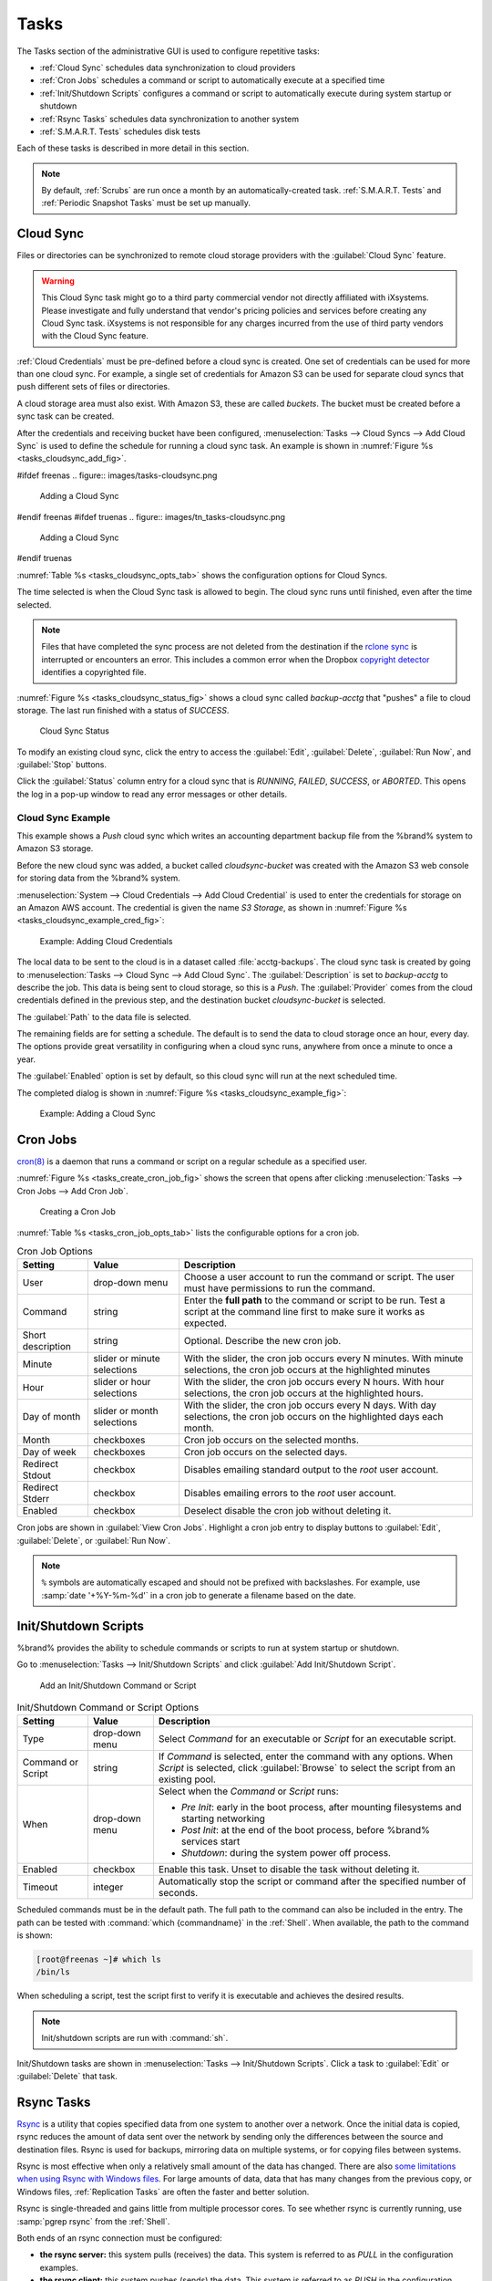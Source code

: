 .. index:: Tasks
.. _Tasks:

Tasks
=====

The Tasks section of the administrative GUI is used to configure
repetitive tasks:

* :ref:`Cloud Sync` schedules data synchronization to cloud providers

* :ref:`Cron Jobs` schedules a command or script to automatically
  execute at a specified time

* :ref:`Init/Shutdown Scripts` configures a command or script to
  automatically execute during system startup or shutdown

* :ref:`Rsync Tasks` schedules data synchronization to another system

* :ref:`S.M.A.R.T. Tests` schedules disk tests

Each of these tasks is described in more detail in this section.

.. note:: By default, :ref:`Scrubs` are run once a month by an
   automatically-created task. :ref:`S.M.A.R.T. Tests` and
   :ref:`Periodic Snapshot Tasks` must be set up manually.


.. index:: Cloud Sync
.. _Cloud Sync:

Cloud Sync
----------

Files or directories can be synchronized to remote cloud storage
providers with the :guilabel:`Cloud Sync` feature.

.. warning:: This Cloud Sync task might go to a third party
   commercial vendor not directly affiliated with iXsystems. Please
   investigate and fully understand that vendor's pricing policies and
   services before creating any Cloud Sync task. iXsystems is not
   responsible for any charges incurred from the use of third party
   vendors with the Cloud Sync feature.

:ref:`Cloud Credentials` must be pre-defined before a cloud sync is
created. One set of credentials can be used for more than one cloud
sync. For example, a single set of credentials for Amazon S3 can be
used for separate cloud syncs that push different sets of files or
directories.

A cloud storage area must also exist. With Amazon S3, these are called
*buckets*. The bucket must be created before a sync task can be
created.

After the credentials and receiving bucket have been configured,
:menuselection:`Tasks --> Cloud Syncs --> Add Cloud Sync` is used to
define the schedule for running a cloud sync task. An example is shown in
:numref:`Figure %s <tasks_cloudsync_add_fig>`.

.. _tasks_cloudsync_add_fig:

#ifdef freenas
.. figure:: images/tasks-cloudsync.png

   Adding a Cloud Sync
#endif freenas
#ifdef truenas
.. figure:: images/tn_tasks-cloudsync.png

   Adding a Cloud Sync
#endif truenas


:numref:`Table %s <tasks_cloudsync_opts_tab>`
shows the configuration options for Cloud Syncs.

.. tabularcolumns:: |>{\RaggedRight}p{\dimexpr 0.16\linewidth-2\tabcolsep}
                    |>{\RaggedRight}p{\dimexpr 0.20\linewidth-2\tabcolsep}
                    |>{\RaggedRight}p{\dimexpr 0.63\linewidth-2\tabcolsep}|

.. _tasks_cloudsync_opts_tab:

.. table:: Cloud Sync Options
   :class: longtable

   +------------------------+---------------------+--------------------------------------------------------------------------------------------------------+
   | Setting                | Value Type          | Description                                                                                            |
   |                        |                     |                                                                                                        |
   +========================+=====================+========================================================================================================+
   | Description            | string              | Enter a descriptive name for this Cloud Sync.                                                          |
   |                        |                     |                                                                                                        |
   +------------------------+---------------------+--------------------------------------------------------------------------------------------------------+
   | Direction              | string              | *Push* sends data to cloud storage.                                                                    |
   |                        |                     | *Pull* receives data from cloud storage.                                                               |
   +------------------------+---------------------+--------------------------------------------------------------------------------------------------------+
   | Provider               | drop-down           | Choose the cloud storage provider credentials from the list of entered :ref:`Cloud Credentials`.       |
   |                        | menu                | The UI tests the credential and displays an error if a connection cannot be made.                      |
   |                        |                     |                                                                                                        |
   |                        |                     | Compatible credentials also show options to set the :guilabel:`Upload chunk size` and                  |
   |                        |                     | :guilabel:`Use --fast-list` to `use fewer transactions in exchange for more RAM                        |
   |                        |                     | <https://rclone.org/docs/\#fast-list>`__. This can also speed up or slow down the transfer.            |
   +------------------------+---------------------+--------------------------------------------------------------------------------------------------------+
   | Amazon S3              | drop-down           | Only appears when a valid S3 credential is the *Provider*.                                             |
   | Buckets                | menu                | Select the pre-defined S3 bucket to use.                                                               |
   +------------------------+---------------------+--------------------------------------------------------------------------------------------------------+
   | Folder                 | string              | Only appears when an S3 credential is the *Provider*.                                                  |
   |                        |                     | Optionally enter the name of the folder within the selected bucket.                                    |
   |                        |                     |                                                                                                        |
   +------------------------+---------------------+--------------------------------------------------------------------------------------------------------+
   | Server Side            | drop-down           | Only appears when an S3 credential is the *Provider*.                                                  |
   | Encryption             | menu                | Choices are *None* (no encryption) or *AES-256* (encrypted).                                           |
   |                        |                     |                                                                                                        |
   +------------------------+---------------------+--------------------------------------------------------------------------------------------------------+
   | Path                   | browse              | Select the directories or files to be sent to the cloud for *Push* syncs,                              |
   |                        | button              | or the destination to be written as the destinations for *Pull* syncs.                                 |
   |                        |                     | Be cautious about the destination of *Pull* jobs to avoid overwriting existing files.                  |
   |                        |                     |                                                                                                        |
   +------------------------+---------------------+--------------------------------------------------------------------------------------------------------+
   | Transfer Mode          | drop-down           | *Sync* (default) makes files on destination system identical to those on the source.                   |
   |                        | menu                | Files removed from the source are also removed from the destination,                                   |
   |                        |                     | similar to :command:`rsync --delete`.                                                                  |
   |                        |                     |                                                                                                        |
   |                        |                     | *Copy* copies files from the source to the destination and skips files that are identical,             |
   |                        |                     | similar to :command:`rsync`.                                                                           |
   |                        |                     |                                                                                                        |
   |                        |                     | *Move* copies files from the source to the destination and deletes the source files after the copy,    |
   |                        |                     | similar to :command:`mv`.                                                                              |
   |                        |                     |                                                                                                        |
   +------------------------+---------------------+--------------------------------------------------------------------------------------------------------+
   | Take Snapshot          | checkbox            | Set to take a snapshot of the dataset before a *PUSH* or *PULL*.                                       |
   |                        |                     |                                                                                                        |
   +------------------------+---------------------+--------------------------------------------------------------------------------------------------------+
   | Pre-script             | string              | Enter a script to execute before the Cloud Sync Task is run.                                           |
   |                        |                     |                                                                                                        |
   +------------------------+---------------------+--------------------------------------------------------------------------------------------------------+
   | Post-script            | string              | Enter a script to execute after the Cloud Sync Task is run.                                            |
   |                        |                     |                                                                                                        |
   +------------------------+---------------------+--------------------------------------------------------------------------------------------------------+
   #ifdef freenas
   | Remote encryption      | checkbox            | Set to encrypt files before transfer and store the encrypted files on the remote system.               |
   |                        |                     | `rclone Crypt <https://rclone.org/crypt/>`__ is used.                                                  |
   |                        |                     |                                                                                                        |
   +------------------------+---------------------+--------------------------------------------------------------------------------------------------------+
   | Filename encryption    | checkbox            | Only appears when :guilabel:`Remote encryption` is enabled.                                            |
   |                        |                     | Set to encrypt the shared file names.                                                                  |
   |                        |                     |                                                                                                        |
   +------------------------+---------------------+--------------------------------------------------------------------------------------------------------+
   | Encryption password    | string              | Only appears when :guilabel:`Remote encryption` is enabled.                                            |
   |                        |                     | Enter the password for encrypting and decrypting remote data.                                          |
   |                        |                     | *Warning*: Always save and back up this password.                                                      |
   |                        |                     | Losing the encryption password can result in data loss.                                                |
   |                        |                     |                                                                                                        |
   +------------------------+---------------------+--------------------------------------------------------------------------------------------------------+
   | Encryption salt        | string              | Only appears when :guilabel:`Remote encryption` is enabled.                                            |
   |                        |                     | Enter a long string of random characters for use as `salt                                              |
   |                        |                     | <https://searchsecurity.techtarget.com/definition/salt>`__ for the encryption password.                |
   |                        |                     | *Warning*: Save and back up the encryption salt value.                                                 |
   |                        |                     | Losing the salt value can result in data loss.                                                         |
   |                        |                     |                                                                                                        |
   +------------------------+---------------------+--------------------------------------------------------------------------------------------------------+
   #endif freenas
   | Minute                 | slider or minute    | Select :guilabel:`Every N minutes` and use the slider to choose a value, or select                     |
   |                        | selections          | :guilabel:`Each selected minute` and choose specific minutes to run the task.                          |
   |                        |                     |                                                                                                        |
   +------------------------+---------------------+--------------------------------------------------------------------------------------------------------+
   | Hour                   | slider or hour      | Select :guilabel:`Every N hours` and use the slider to choose a value, or select                       |
   |                        | selections          | :guilabel:`Each selected hour` and choose specific hours to run the task.                              |
   |                        |                     |                                                                                                        |
   +------------------------+---------------------+--------------------------------------------------------------------------------------------------------+
   | Day of month           | slider or day of    | Select :guilabel:`Every N days of month` and use the slider to choose a value, or select               |
   |                        | month selections    | :guilabel:`Each selected day of month` and choose specific days to run the task.                       |
   |                        |                     |                                                                                                        |
   +------------------------+---------------------+--------------------------------------------------------------------------------------------------------+
   | Month                  | checkboxes          | Months when the task runs.                                                                             |
   |                        |                     |                                                                                                        |
   +------------------------+---------------------+--------------------------------------------------------------------------------------------------------+
   | Day of week            | checkboxes          | Days of the week to run the task.                                                                      |
   |                        |                     |                                                                                                        |
   +------------------------+---------------------+--------------------------------------------------------------------------------------------------------+
   | Follow symlinks        | checkbox            | Include symbolic link targets in the transfer.                                                         |
   |                        |                     |                                                                                                        |
   +------------------------+---------------------+--------------------------------------------------------------------------------------------------------+
   | Transfers              | integer             | Number of simultaneous file transfers. Enter a number based on the available bandwidth and destination |
   |                        |                     | system performance. See `rclone --transfers <https://rclone.org/docs/#transfers-n>`__.                 |
   |                        |                     |                                                                                                        |
   +------------------------+---------------------+--------------------------------------------------------------------------------------------------------+
   | Enabled                | checkbox            | Unset to temporarily disable this Cloud Sync.                                                          |
   |                        |                     |                                                                                                        |
   +------------------------+---------------------+--------------------------------------------------------------------------------------------------------+
   | Bandwidth limit        | string              | Restrict the data transfer rate of this task. Enter either a single bandwidth limit or a bandwidth     |
   |                        |                     | limit schedule in `rclone <https://rclone.org/docs/#bwlimit-bandwidth-spec>`__ format. Rate            |
   |                        |                     | limitations are in *bytes/second*, not bits/second. The default unit is kilobytes. Example:            |
   |                        |                     | *"08:00,512 12:00,10M 13:00,512 18:00,30M 23:00,off"*.                                                 |
   |                        |                     |                                                                                                        |
   +------------------------+---------------------+--------------------------------------------------------------------------------------------------------+
   | Exclude                | string              | List of files and directories to exclude from sync, one per line. See                                  |
   |                        |                     | `<https://rclone.org/filtering/>`__ .                                                                  |
   +------------------------+---------------------+--------------------------------------------------------------------------------------------------------+


The time selected is when the Cloud Sync task is allowed to
begin. The cloud sync runs until finished, even after the time selected.

.. note:: Files that have completed the sync process are not deleted
   from the destination if the
   `rclone sync <https://rclone.org/commands/rclone_sync/>`__
   is interrupted or encounters an error. This includes a common error
   when the Dropbox
   `copyright detector <https://techcrunch.com/2014/03/30/how-dropbox-knows-when-youre-sharing-copyrighted-stuff-without-actually-looking-at-your-stuff/>`__
   identifies a copyrighted file.

:numref:`Figure %s <tasks_cloudsync_status_fig>` shows a cloud sync called
*backup-acctg* that "pushes" a file to cloud storage. The last run finished
with a status of *SUCCESS*.

.. _tasks_cloudsync_status_fig:

.. figure:: images/tasks-cloudsync-status.png

   Cloud Sync Status


To modify an existing cloud sync, click the entry to access the
:guilabel:`Edit`, :guilabel:`Delete`, :guilabel:`Run Now`, and
:guilabel:`Stop` buttons.

Click the :guilabel:`Status` column entry for a cloud sync that is
*RUNNING*, *FAILED*, *SUCCESS*, or *ABORTED*. This opens the log in a pop-up
window to read any error messages or other details.


.. _Cloud Sync Example:

Cloud Sync Example
~~~~~~~~~~~~~~~~~~

This example shows a *Push* cloud sync which writes an accounting
department backup file from the %brand% system to Amazon S3 storage.

Before the new cloud sync was added, a bucket called
*cloudsync-bucket* was created with the Amazon S3 web console for
storing data from the %brand% system.

:menuselection:`System --> Cloud Credentials --> Add Cloud Credential`
is used to enter the credentials for storage on an Amazon AWS account.
The credential is given the name *S3 Storage*, as shown in
:numref:`Figure %s <tasks_cloudsync_example_cred_fig>`:

.. _tasks_cloudsync_example_cred_fig:

.. figure:: images/cloudsync-example-cred.png

   Example: Adding Cloud Credentials


The local data to be sent to the cloud is in a dataset called
:file:`acctg-backups`. The cloud sync task is created by going to
:menuselection:`Tasks --> Cloud Sync --> Add Cloud Sync`.
The :guilabel:`Description` is set to *backup-acctg* to describe the
job. This data is being sent to cloud storage, so this is a *Push*.
The :guilabel:`Provider` comes from the cloud credentials defined in the
previous step, and the destination bucket *cloudsync-bucket* is selected.

The :guilabel:`Path` to the data file is selected.

The remaining fields are for setting a schedule. The default is to
send the data to cloud storage once an hour, every day. The options
provide great versatility in configuring when a cloud sync runs,
anywhere from once a minute to once a year.

The :guilabel:`Enabled` option is set by default, so this cloud
sync will run at the next scheduled time.

The completed dialog is shown in
:numref:`Figure %s <tasks_cloudsync_example_fig>`:

.. _tasks_cloudsync_example_fig:

.. figure:: images/cloudsync-example-cropped.png

   Example: Adding a Cloud Sync


.. index:: Cron Jobs
.. _Cron Jobs:

Cron Jobs
---------

`cron(8) <https://www.freebsd.org/cgi/man.cgi?query=cron>`__
is a daemon that runs a command or script on a regular schedule as a
specified user.

:numref:`Figure %s <tasks_create_cron_job_fig>`
shows the screen that opens after clicking
:menuselection:`Tasks --> Cron Jobs --> Add Cron Job`.


.. _tasks_create_cron_job_fig:

.. figure:: images/tasks-cron.png

   Creating a Cron Job


:numref:`Table %s <tasks_cron_job_opts_tab>`
lists the configurable options for a cron job.


.. tabularcolumns:: |>{\RaggedRight}p{\dimexpr 0.16\linewidth-2\tabcolsep}
                    |>{\RaggedRight}p{\dimexpr 0.20\linewidth-2\tabcolsep}
                    |>{\RaggedRight}p{\dimexpr 0.63\linewidth-2\tabcolsep}|

.. _tasks_cron_job_opts_tab:

.. table:: Cron Job Options
   :class: longtable

   +----------------------+---------------------+---------------------------------------------------------------------------------+
   | Setting              | Value               | Description                                                                     |
   |                      |                     |                                                                                 |
   +======================+=====================+=================================================================================+
   | User                 | drop-down menu      | Choose a user account to run the command or script.                             |
   |                      |                     | The user must have permissions to run the command.                              |
   +----------------------+---------------------+---------------------------------------------------------------------------------+
   | Command              | string              | Enter the **full path** to the command or script to be run.                     |
   |                      |                     | Test a script at the command line first to make sure it works as expected.      |
   |                      |                     |                                                                                 |
   +----------------------+---------------------+---------------------------------------------------------------------------------+
   | Short description    | string              | Optional. Describe the new cron job.                                            |
   |                      |                     |                                                                                 |
   +----------------------+---------------------+---------------------------------------------------------------------------------+
   | Minute               | slider or minute    | With the slider, the cron job occurs every N minutes.                           |
   |                      | selections          | With minute selections, the cron job occurs at the highlighted minutes          |
   |                      |                     |                                                                                 |
   +----------------------+---------------------+---------------------------------------------------------------------------------+
   | Hour                 | slider or hour      | With the slider, the cron job occurs every N hours.                             |
   |                      | selections          | With hour selections, the cron job occurs at the highlighted hours.             |
   |                      |                     |                                                                                 |
   +----------------------+---------------------+---------------------------------------------------------------------------------+
   | Day of month         | slider or month     | With the slider, the cron job occurs every N days.                              |
   |                      | selections          | With day selections, the cron job occurs on the highlighted days each month.    |
   |                      |                     |                                                                                 |
   +----------------------+---------------------+---------------------------------------------------------------------------------+
   | Month                | checkboxes          | Cron job occurs on the selected months.                                         |
   |                      |                     |                                                                                 |
   +----------------------+---------------------+---------------------------------------------------------------------------------+
   | Day of week          | checkboxes          | Cron job occurs on the selected days.                                           |
   |                      |                     |                                                                                 |
   +----------------------+---------------------+---------------------------------------------------------------------------------+
   | Redirect Stdout      | checkbox            | Disables emailing standard output to the *root* user account.                   |
   |                      |                     |                                                                                 |
   +----------------------+---------------------+---------------------------------------------------------------------------------+
   | Redirect Stderr      | checkbox            | Disables emailing errors to the *root* user account.                            |
   |                      |                     |                                                                                 |
   +----------------------+---------------------+---------------------------------------------------------------------------------+
   | Enabled              | checkbox            | Deselect disable the cron job without deleting it.                              |
   |                      |                     |                                                                                 |
   +----------------------+---------------------+---------------------------------------------------------------------------------+


Cron jobs are shown in :guilabel:`View Cron Jobs`. Highlight a cron
job entry to display buttons to :guilabel:`Edit`, :guilabel:`Delete`,
or :guilabel:`Run Now`.

.. note:: :literal:`%` symbols are automatically escaped and should
   not be prefixed with backslashes. For example, use
   :samp:`date '+%Y-%m-%d'` in a cron job to generate a filename based
   on the date.


.. _Init/Shutdown Scripts:

Init/Shutdown Scripts
---------------------

%brand% provides the ability to schedule commands or scripts to run
at system startup or shutdown.

Go to
:menuselection:`Tasks --> Init/Shutdown Scripts`
and click :guilabel:`Add Init/Shutdown Script`.

.. _tasks_init_script_fig:

.. figure:: images/tasks-initshutdown.png

   Add an Init/Shutdown Command or Script


.. tabularcolumns:: |>{\RaggedRight}p{\dimexpr 0.16\linewidth-2\tabcolsep}
                    |>{\RaggedRight}p{\dimexpr 0.20\linewidth-2\tabcolsep}
                    |>{\RaggedRight}p{\dimexpr 0.63\linewidth-2\tabcolsep}|

.. _tasks_init_opt_tab:

.. table:: Init/Shutdown Command or Script Options
   :class: longtable

   +-------------+----------------+----------------------------------------------------------------------------------------------+
   | Setting     | Value          | Description                                                                                  |
   |             |                |                                                                                              |
   |             |                |                                                                                              |
   +=============+================+==============================================================================================+
   | Type        | drop-down menu | Select *Command* for an executable or *Script* for an executable script.                     |
   |             |                |                                                                                              |
   +-------------+----------------+----------------------------------------------------------------------------------------------+
   | Command or  | string         | If *Command* is selected, enter the command with any options. When *Script* is selected,     |
   | Script      |                | click :guilabel:`Browse` to select the script from an existing pool.                         |
   |             |                |                                                                                              |
   +-------------+----------------+----------------------------------------------------------------------------------------------+
   | When        | drop-down menu | Select when the *Command* or *Script* runs:                                                  |
   |             |                |                                                                                              |
   |             |                | * *Pre Init*: early in the boot process, after mounting filesystems and starting networking  |
   |             |                | * *Post Init*: at the end of the boot process, before %brand% services start                 |
   |             |                | * *Shutdown*: during the system power off process.                                           |
   |             |                |                                                                                              |
   +-------------+----------------+----------------------------------------------------------------------------------------------+
   | Enabled     | checkbox       | Enable this task. Unset to disable the task without deleting it.                             |
   |             |                |                                                                                              |
   +-------------+----------------+----------------------------------------------------------------------------------------------+
   | Timeout     | integer        | Automatically stop the script or command after the specified number of seconds.              |
   +-------------+----------------+----------------------------------------------------------------------------------------------+


Scheduled commands must be in the default path. The full path to the
command can also be included in the entry. The path can be tested with
:command:`which {commandname}` in the :ref:`Shell`. When available, the
path to the command is shown:

.. code-block:: none

   [root@freenas ~]# which ls
   /bin/ls


When scheduling a script, test the script first to verify it is
executable and achieves the desired results.

.. note:: Init/shutdown scripts are run with :command:`sh`.

Init/Shutdown tasks are shown in
:menuselection:`Tasks --> Init/Shutdown Scripts`.
Click a task to :guilabel:`Edit` or :guilabel:`Delete` that task.


.. index:: Rsync Tasks
.. _Rsync Tasks:

Rsync Tasks
-----------

`Rsync <https://www.samba.org/ftp/rsync/rsync.html>`__
is a utility that copies specified data from one system to another
over a network. Once the initial data is copied, rsync reduces the
amount of data sent over the network by sending only the differences
between the source and destination files. Rsync is used for backups,
mirroring data on multiple systems, or for copying files between systems.

Rsync is most effective when only a relatively small amount of the data
has changed. There are also
`some limitations when using Rsync with Windows files
<https://forums.freenas.org/index.php?threads/impaired-rsync-permissions-support-for-windows-datasets.43973/>`__.
For large amounts of data, data that has many changes from the
previous copy, or Windows files, :ref:`Replication Tasks` are often
the faster and better solution.

Rsync is single-threaded and gains little from multiple processor cores.
To see whether rsync is currently running, use :samp:`pgrep rsync` from
the :ref:`Shell`.

Both ends of an rsync connection must be configured:

* **the rsync server:** this system pulls (receives) the data. This
  system is referred to as *PULL* in the configuration examples.

* **the rsync client:** this system pushes (sends) the data. This
  system is referred to as *PUSH* in the configuration examples.

%brand% can be configured as either an *rsync client* or an
*rsync server*. The opposite end of the connection can be another
%brand% system or any other system running rsync. In %brand% terminology,
an *rsync task* defines which data is synchronized between the two
systems. To synchronize data between two %brand% systems, create the
*rsync task* on the *rsync client*.

%brand% supports two modes of rsync operation:

* **rsync module mode:** exports a directory tree, and the configured
  settings of the tree as a symbolic name over an unencrypted connection.
  This mode requires that at least one module be defined on the rsync
  server. It can be defined in the %brand% GUI under
  :menuselection:`Services --> Rsync --> Rsync Modules`.
  In other operating systems, the module is defined in
  `rsyncd.conf(5) <https://www.samba.org/ftp/rsync/rsyncd.conf.html>`__.

* **rsync over SSH:** synchronizes over an encrypted connection.
  Requires the configuration of SSH user and host public keys.

This section summarizes the options when creating an rsync task. It then
provides a configuration example between two %brand% systems for each
mode of rsync operation.

.. note:: If there is a firewall between the two systems or if the
   other system has a built-in firewall, make sure that TCP port 873
   is allowed.


:numref:`Figure %s <tasks_add_rsync_fig>`
shows the screen that appears after selecting
:menuselection:`Tasks --> Rsync Tasks --> Add Rsync Task`.
:numref:`Table %s <tasks_rsync_opts_tab>`
summarizes the options that can be configured when creating an rsync
task.


.. _tasks_add_rsync_fig:

.. figure:: images/tasks-rsync-tasks-add.png

   Adding an Rsync Task


.. tabularcolumns:: |>{\RaggedRight}p{\dimexpr 0.16\linewidth-2\tabcolsep}
                    |>{\RaggedRight}p{\dimexpr 0.20\linewidth-2\tabcolsep}
                    |>{\RaggedRight}p{\dimexpr 0.63\linewidth-2\tabcolsep}|

.. _tasks_rsync_opts_tab:

.. table:: Rsync Configuration Options
   :class: longtable

   +---------------------------------+---------------------+----------------------------------------------------------------------------------------------------------+
   | Setting                         | Value               | Description                                                                                              |
   |                                 |                     |                                                                                                          |
   +=================================+=====================+==========================================================================================================+
   | Path                            | browse button       | :guilabel:`Browse` to the path to be copied.                                                             |
   |                                 |                     | Path lengths cannot be greater than 255 characters.                                                      |
   |                                 |                     |                                                                                                          |
   +---------------------------------+---------------------+----------------------------------------------------------------------------------------------------------+
   | User                            | drop-down menu      | The chosen user must have write permissions for the specified remote directory.                          |
   |                                 |                     | The user name cannot contain spaces or exceed 17 characters.                                             |
   |                                 |                     |                                                                                                          |
   +---------------------------------+---------------------+----------------------------------------------------------------------------------------------------------+
   | Remote Host                     | string              | Enter the IP address or hostname of the remote system that will store the copy.                          |
   |                                 |                     | Use the format *username@remote_host* if the username differs on the remote host.                        |
   |                                 |                     |                                                                                                          |
   +---------------------------------+---------------------+----------------------------------------------------------------------------------------------------------+
   | Remote SSH Port                 | integer             | Only available in  *Rsync over SSH* mode.                                                                |
   |                                 |                     | Allows specifying an SSH port other than the default of *22*.                                            |
   |                                 |                     |                                                                                                          |
   +---------------------------------+---------------------+----------------------------------------------------------------------------------------------------------+
   | Rsync mode                      | drop-down menu      | Choices are *Rsync module* or *Rsync over SSH*.                                                          |
   |                                 |                     |                                                                                                          |
   +---------------------------------+---------------------+----------------------------------------------------------------------------------------------------------+
   | Remote Module Name              | string              | At least one module must be defined in `rsyncd.conf(5)                                                   |
   |                                 |                     | <https://www.samba.org/ftp/rsync/rsyncd.conf.html>`__  of the rsync server                               |
   |                                 |                     | or in the :guilabel:`Rsync Modules` of another system.                                                   |
   |                                 |                     |                                                                                                          |
   +---------------------------------+---------------------+----------------------------------------------------------------------------------------------------------+
   | Remote Path                     | string              | Only appears when using *Rsync over SSH* mode.                                                           |
   |                                 |                     | Enter the **existing** path on the remote host to sync with.                                             |
   |                                 |                     | Example: */mnt/volume*.                                                                                  |
   |                                 |                     | Note that maximum path length is 255 characters.                                                         |
   |                                 |                     |                                                                                                          |
   +---------------------------------+---------------------+----------------------------------------------------------------------------------------------------------+
   | Validate Remote Path            | checkbox            | Verifies the existence of the :guilabel:`Remote Path`.                                                   |
   |                                 |                     |                                                                                                          |
   +---------------------------------+---------------------+----------------------------------------------------------------------------------------------------------+
   | Direction                       | drop-down menu      | Direct the flow of the data to the remote host.                                                          |
   |                                 |                     | Choices are *Push* or *Pull*.                                                                            |
   |                                 |                     | Default is to *Push* to a remote host.                                                                   |
   |                                 |                     |                                                                                                          |
   +---------------------------------+---------------------+----------------------------------------------------------------------------------------------------------+
   | Short Description               | string              | Enter an optional description of the new rsync task.                                                     |
   |                                 |                     |                                                                                                          |
   +---------------------------------+---------------------+----------------------------------------------------------------------------------------------------------+
   | Minute                          | slider or minute    | When the slider is used the sync occurs every N minutes.                                                 |
   |                                 | selections          | Use :guilabel:`Each selected minute` for the sync to occur at the highlighted minutes.                   |
   |                                 |                     |                                                                                                          |
   +---------------------------------+---------------------+----------------------------------------------------------------------------------------------------------+
   | Hour                            | slider or hour      | When the slider is used the sync occurs every N hours.                                                   |
   |                                 | selections          | Use :guilabel:`Each selected hour` for the sync to occur at the highlighted hours.                       |
   |                                 |                     |                                                                                                          |
   +---------------------------------+---------------------+----------------------------------------------------------------------------------------------------------+
   | Day of month                    | slider or day       | When the slider is used the sync occurs every N days.                                                    |
   |                                 | selections          | Use :guilabel:`Each selected day of the month` for the sync to occur on the highlighted days.            |
   |                                 |                     |                                                                                                          |
   +---------------------------------+---------------------+----------------------------------------------------------------------------------------------------------+
   | Month                           | checkboxes          | Define which months to run the task.                                                                     |
   |                                 |                     |                                                                                                          |
   +---------------------------------+---------------------+----------------------------------------------------------------------------------------------------------+
   | Day of week                     | checkboxes          | Define which days of the week to run the task.                                                           |
   |                                 |                     |                                                                                                          |
   +---------------------------------+---------------------+----------------------------------------------------------------------------------------------------------+
   | Recursive                       | checkbox            | Set to include all subdirectories of the specified volume during the rsync task.                         |
   |                                 |                     |                                                                                                          |
   +---------------------------------+---------------------+----------------------------------------------------------------------------------------------------------+
   | Times                           | checkbox            | Set to preserve the modification times of the files.                                                     |
   |                                 |                     |                                                                                                          |
   +---------------------------------+---------------------+----------------------------------------------------------------------------------------------------------+
   | Compress                        | checkbox            | Set to reduce the size of data to transmit.                                                              |
   |                                 |                     | Recommended for slower connections.                                                                      |
   |                                 |                     |                                                                                                          |
   +---------------------------------+---------------------+----------------------------------------------------------------------------------------------------------+
   | Archive                         | checkbox            | Equivalent to :command:`-rlptgoD`.                                                                       |
   |                                 |                     | This will run the task as recursive, copy symlinks as symlinks, preserve permissions,                    |
   |                                 |                     | preserve modification times, preserve group, preserve owner (root only),                                 |
   |                                 |                     | and preserve device and special files.                                                                   |
   |                                 |                     |                                                                                                          |
   +---------------------------------+---------------------+----------------------------------------------------------------------------------------------------------+
   | Delete                          | checkbox            | Set to delete files in the destination directory that do not exist in the sending directory.             |
   |                                 |                     |                                                                                                          |
   +---------------------------------+---------------------+----------------------------------------------------------------------------------------------------------+
   | Quiet                           | checkbox            | Set to suppresses informational messages from the remote server.                                         |
   |                                 |                     |                                                                                                          |
   +---------------------------------+---------------------+----------------------------------------------------------------------------------------------------------+
   | Preserve permissions            | checkbox            | Set to preserve original file permissions.                                                               |
   |                                 |                     | Useful if User is set to *root*.                                                                         |
   |                                 |                     |                                                                                                          |
   +---------------------------------+---------------------+----------------------------------------------------------------------------------------------------------+
   | Preserve extended attributes    | checkbox            | Both systems must support `extended attributes. <https://en.wikipedia.org/wiki/Xattr>`__.                |
   |                                 |                     |                                                                                                          |
   +---------------------------------+---------------------+----------------------------------------------------------------------------------------------------------+
   | Delay Updates                   | checkbox            | Set to save the temporary file from each updated file to a holding directory.                            |
   |                                 |                     | At the end of the transfer, all transferred files are renamed into place and temporary files deleted.    |
   |                                 |                     |                                                                                                          |
   +---------------------------------+---------------------+----------------------------------------------------------------------------------------------------------+
   | Extra options                   | string              | Add any other `rsync(1) <http://rsync.samba.org/ftp/rsync/rsync.html>`__ options.                        |
   |                                 |                     | The :literal:`*` character must be escaped with a backslash (:literal:`\\*.txt`)                         |
   |                                 |                     | or used inside single quotes (:literal:`'*.txt'`).                                                       |
   |                                 |                     |                                                                                                          |
   +---------------------------------+---------------------+----------------------------------------------------------------------------------------------------------+
   | Enabled                         | checkbox            | Unset to disable the rsync task without deleting it.                                                     |
   |                                 |                     |                                                                                                          |
   +---------------------------------+---------------------+----------------------------------------------------------------------------------------------------------+


If the rysnc server requires password authentication, enter
:samp:`--password-file={/PATHTO/FILENAME}` in the
:guilabel:`Extra options` option, replacing :literal:`/PATHTO/FILENAME`
with the appropriate path to the file containing the password.

Created rsync tasks will be listed in :guilabel:`View Rsync Tasks`.
Highlight the entry for an rsync task to display buttons for
:guilabel:`Edit`, :guilabel:`Delete`, or :guilabel:`Run Now`.


.. _Rsync Module Mode:

Rsync Module Mode
~~~~~~~~~~~~~~~~~

This configuration example configures rsync module mode between
these two %brand% systems:

* *192.168.2.2* has existing data in :file:`/mnt/local/images`. It
  will be the rsync client, meaning that an rsync task needs to be
  defined. It will be referred to as *PUSH.*

* *192.168.2.6* has an existing volume named :file:`/mnt/remote`. It
  will be the rsync server, meaning that it will receive the contents
  of :file:`/mnt/local/images`. An rsync module needs to be defined on
  this system and the rsyncd service needs to be started. It will be
  referred to as *PULL.*

On *PUSH*, an rsync task is defined in
:menuselection:`Tasks --> Rsync Tasks --> Add Rsync Task`.
In this example:

* the :guilabel:`Path` points to :file:`/usr/local/images`, the
  directory to be copied

* the :guilabel:`User` is set to *root* so it has permission to write
  anywhere

* the :guilabel:`Remote Host` points to *192.168.2.6*, the IP address
  of the rsync server

* the :guilabel:`Rsync mode` is *Rsync module*

* the :guilabel:`Remote Module Name` is *backups*; this will need to
  be defined on the rsync server

* the :guilabel:`Direction` is *Push*

* the rsync is scheduled to occur every 15 minutes

* the :guilabel:`Preserve permissions` option is enabled so that the
  original permissions are not overwritten by the *root* user

On *PULL*, an rsync module is defined in
:menuselection:`Services --> Rsync Modules --> Add Rsync Module`.
In this example:

* the :guilabel:`Module Name` is *backups*; this needs to match the
  setting on the rsync client

* the :guilabel:`Path` is :file:`/mnt/remote`; a directory called
  :file:`images` will be created to hold the contents of
  :file:`/usr/local/images`

* the :guilabel:`User` is set to *root* so it has permission to write
  anywhere

* :guilabel:`Hosts allow` is set to *192.168.2.2*, the IP address of
  the rsync client

Descriptions of the configurable options can be found in
:ref:`Rsync Modules`.

To finish the configuration, start the rsync service on *PULL* in
:menuselection:`Services --> Control Services`.
If the rsync is successful, the contents of
:file:`/mnt/local/images/` will be mirrored to
:file:`/mnt/remote/images/`.


.. _Rsync over SSH Mode:

Rsync over SSH Mode
~~~~~~~~~~~~~~~~~~~

SSH replication mode does not require the creation of an rsync module
or for the rsync service to be running on the rsync server. It does
require SSH to be configured before creating the rsync task:

* a public/private key pair for the rsync user account (typically
  *root*) must be generated on *PUSH* and the public key copied to the
  same user account on *PULL*

* to mitigate the risk of man-in-the-middle attacks, the public host
  key of *PULL* must be copied to *PUSH*

* the SSH service must be running on *PULL*

To create the public/private key pair for the rsync user account, open
:ref:`Shell` on *PUSH* and run :command:`ssh-keygen`. This example
generates an RSA type public/private key pair for the *root* user.
When creating the key pair, do not enter the passphrase as the key is
meant to be used for an automated task.

.. code-block:: none

 ssh-keygen -t rsa
 Generating public/private rsa key pair.
 Enter file in which to save the key (/root/.ssh/id_rsa):
 Created directory '/root/.ssh'.
 Enter passphrase (empty for no passphrase):
 Enter same passphrase again:
 Your identification has been saved in /root/.ssh/id_rsa.
 Your public key has been saved in /root/.ssh/id_rsa.pub.
 The key fingerprint is:
 f5:b0:06:d1:33:e4:95:cf:04:aa:bb:6e:a4:b7:2b:df root@freenas.local
 The key's randomart image is:
 +--[ RSA 2048]----+
 |        .o. oo   |
 |         o+o. .  |
 |       . =o +    |
 |        + +   o  |
 |       S o .     |
 |       .o        |
 |      o.         |
 |    o oo         |
 |     **oE        |
 |-----------------|
 |                 |
 |-----------------|


%brand% supports RSA keys for SSH. When creating the key, use
:samp:`-t rsa` to specify this type of key. Refer to
`Key-based Authentication <https://www.freebsd.org/doc/en_US.ISO8859-1/books/handbook/openssh.html#security-ssh-keygen>`__
for more information.

.. note:: If a different user account is used for the rsync task, use
   the :command:`su` command after mounting the filesystem but
   before generating the key. For example, if the rsync task is
   configured to use the *user1* user account, use this command to
   become that user:

   .. code-block:: none

    su user1


Next, view and copy the contents of the generated public key:

.. code-block:: none

 more .ssh/id_rsa.pub
 ssh-rsa AAAAB3NzaC1yc2EAAAADAQABAAABAQC1lBEXRgw1W8y8k+lXPlVR3xsmVSjtsoyIzV/PlQPo
 SrWotUQzqILq0SmUpViAAv4Ik3T8NtxXyohKmFNbBczU6tEsVGHo/2BLjvKiSHRPHc/1DX9hofcFti4h
 dcD7Y5mvU3MAEeDClt02/xoi5xS/RLxgP0R5dNrakw958Yn001sJS9VMf528fknUmasti00qmDDcp/kO
 xT+S6DFNDBy6IYQN4heqmhTPRXqPhXqcD1G+rWr/nZK4H8Ckzy+l9RaEXMRuTyQgqJB/rsRcmJX5fApd
 DmNfwrRSxLjDvUzfywnjFHlKk/+TQIT1gg1QQaj21PJD9pnDVF0AiJrWyWnR root@freenas.local


Go to *PULL* and paste (or append) the copied key into the
:guilabel:`SSH Public Key` field of
:menuselection:`Account --> Users --> View Users --> root --> Modify User`,
or the username of the specified rsync user account. The paste for the
above example is shown in
:numref:`Figure %s <tasks_pasting_sshkey_fig>`.
When pasting the key, ensure that it is pasted as one long line and,
if necessary, remove any extra spaces representing line breaks.

.. _tasks_pasting_sshkey_fig:

.. figure:: images/rsync2.png

   Pasting the User SSH Public Key


While on *PULL*, verify that the SSH service is running in
:menuselection:`Services --> Control Services`
and start it if it is not.

Next, copy the host key of *PULL* using Shell on *PUSH*. The
command below copies the RSA host key of the *PULL* server used in our
previous example. Be sure to include the double bracket *>>* to
prevent overwriting any existing entries in the :file:`known_hosts`
file:

.. code-block:: none

 ssh-keyscan -t rsa 192.168.2.6 >> /root/.ssh/known_hosts


.. note:: If *PUSH* is a Linux system, use this command to copy the
   RSA key to the Linux system:

   .. code-block:: none

      cat ~/.ssh/id_rsa.pub | ssh user@192.168.2.6 'cat >> .ssh/authorized_keys'


The rsync task can now be created on *PUSH*. To configure rsync SSH
mode using the systems in the previous example, use this configuration:

* the :guilabel:`Path` points to :file:`/mnt/local/images`, the
  directory to be copied

* the :guilabel:`User` is set to *root* so it has permission to write
  anywhere; the public key for this user must be generated on *PUSH*
  and copied to *PULL*

* the :guilabel:`Remote Host` points to *192.168.2.6*, the IP address
  of the rsync server

* the :guilabel:`Rsync Mode` is *Rsync over SSH*

* the rsync is scheduled to occur every 15 minutes

* the :guilabel:`Preserve Permissions` option is enabled so that the
  original permissions are not overwritten by the *root* user

Save the rsync task and the rsync will automatically occur according
to the schedule. In this example, the contents of
:file:`/mnt/local/images/` will automatically appear in
:file:`/mnt/remote/images/` after 15 minutes. If the content does not
appear, use Shell on *PULL* to read :file:`/var/log/messages`. If the
message indicates a *\n* (newline character) in the key, remove the
space in the pasted key--it will be after the character that appears
just before the *\n* in the error message.


.. index:: S.M.A.R.T. Tests
.. _S.M.A.R.T. Tests:

S.M.A.R.T. Tests
----------------

`S.M.A.R.T. <https://en.wikipedia.org/wiki/S.M.A.R.T.>`__
(Self-Monitoring, Analysis and Reporting Technology) is a monitoring
system for computer hard disk drives to detect and report on various
indicators of reliability. Replace the drive when a failure is
anticipated by S.M.A.R.T. Most modern ATA, IDE, and
SCSI-3 hard drives support S.M.A.R.T. -- refer to the drive
documentation for confirmation.

:numref:`Figure %s <tasks_add_smart_test_fig>`
shows the configuration screen that appears after selecting
:menuselection:`Tasks --> S.M.A.R.T. Tests --> Add S.M.A.R.T. Test`.
Tests are listed under
:guilabel:`View S.M.A.R.T. Tests`. After creating tests, check the
configuration in
:menuselection:`Services --> S.M.A.R.T.`,
then click the slider to :guilabel:`ON` for the S.M.A.R.T. service in
:menuselection:`Services --> Control Services`.
The S.M.A.R.T. service will not start if there are no volumes.

.. note:: To prevent problems, do not enable the S.M.A.R.T. service if
   the disks are controlled by a RAID controller. It is the job of the
   controller to monitor S.M.A.R.T. and mark drives as Predictive
   Failure when they trip.


.. _tasks_add_smart_test_fig:

.. figure:: images/tasks-smart.png

   Adding a S.M.A.R.T. Test


:numref:`Table %s <tasks_smart_opts_tab>`
summarizes the configurable options when creating a S.M.A.R.T. test.

.. tabularcolumns:: |>{\RaggedRight}p{\dimexpr 0.16\linewidth-2\tabcolsep}
                    |>{\RaggedRight}p{\dimexpr 0.20\linewidth-2\tabcolsep}
                    |>{\RaggedRight}p{\dimexpr 0.63\linewidth-2\tabcolsep}|

.. _tasks_smart_opts_tab:

.. table:: S.M.A.R.T. Test Options
   :class: longtable

   +----------------------+-------------------+--------------------------------------------------------------------------------------------------+
   | Setting              | Value             | Description                                                                                      |
   |                      |                   |                                                                                                  |
   +======================+===================+==================================================================================================+
   | All Disks            | checkbox          | Set to monitor all disks.                                                                        |
   +----------------------+-------------------+--------------------------------------------------------------------------------------------------+
   | Disks                | list              | Select the disks to monitor. Available when :guilabel:`All Disks` is unset.                      |
   |                      |                   |                                                                                                  |
   +----------------------+-------------------+--------------------------------------------------------------------------------------------------+
   | Type                 | drop-down menu    | Choose the test type.                                                                            |
   |                      |                   | See `smartctl(8) <https://www.smartmontools.org/browser/trunk/smartmontools/smartctl.8.in>`__    |
   |                      |                   | for descriptions of each type of test.                                                           |
   |                      |                   | Some test types will degrade performance or take disks offline.                                  |
   |                      |                   | Avoid scheduling S.M.A.R.T. tests simultaneously with scrub or resilver operations.              |
   |                      |                   |                                                                                                  |
   +----------------------+-------------------+--------------------------------------------------------------------------------------------------+
   | Short description    | string            | Optional. Enter a short description of this test.                                                |
   |                      |                   |                                                                                                  |
   +----------------------+-------------------+--------------------------------------------------------------------------------------------------+
   | Hour                 | slider or hour    | When the slider is used the sync occurs every N hours.                                           |
   |                      | selections        | Use :guilabel:`Each selected hour` for the test to occur at the highlighted hours.               |
   |                      |                   |                                                                                                  |
   +----------------------+-------------------+--------------------------------------------------------------------------------------------------+
   | Day of month         | slider or day     | When the slider is used the sync occurs every N days.                                            |
   |                      | selections        | Use :guilabel:`Each selected day of the month` for the sync to occur on the highlighted days.    |
   |                      |                   |                                                                                                  |
   +----------------------+-------------------+--------------------------------------------------------------------------------------------------+
   | Month                | checkboxes        | Select which months to run the test.                                                             |
   |                      |                   |                                                                                                  |
   +----------------------+-------------------+--------------------------------------------------------------------------------------------------+
   | Day of week          | checkboxes        | Select which days of the week to run the test.                                                   |
   |                      |                   |                                                                                                  |
   +----------------------+-------------------+--------------------------------------------------------------------------------------------------+


.. note:: Scrub tasks are run if and only if the threshhold is met or
   exceeded *and* the task is scheduled to run on the date marked.


An example configuration is to schedule a :guilabel:`Short Self-Test`
once a week and a :guilabel:`Long Self-Test` once a month. These tests
do not have a performance impact, as the disks prioritize normal
I/O over the tests. If a disk fails a test, even if the overall status
is *Passed*, start to think about replacing that disk.

.. warning:: Some S.M.A.R.T. tests cause heavy disk activity and
   can drastically reduce disk performance. Do not schedule S.M.A.R.T.
   tests to run at the same time as scrub or resilver operations or
   during other periods of intense disk activity.

Which tests will run and when can be verified by typing
:command:`smartd -q showtests` within :ref:`Shell`.

The results of a test can be checked from :ref:`Shell` by specifying
the name of the drive. For example, to see the results for disk
*ada0*, type:

.. code-block:: none

   smartctl -l selftest /dev/ada0


If an email address is entered in the :guilabel:`Email to report`
field of
:menuselection:`Services --> S.M.A.R.T.`,
the system will send an email to that address when a test fails. Logging
information for S.M.A.R.T. tests can be found in
:file:`/var/log/daemon.log`.
